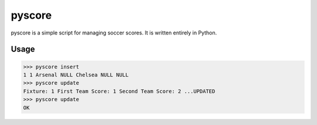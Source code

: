 pyscore
=====

pyscore is a simple script for managing soccer scores.
It is written entirely in Python.


Usage
-----

.. code-block:: bash

    >>> pyscore insert
    1 1 Arsenal NULL Chelsea NULL NULL
    >>> pyscore update
    Fixture: 1 First Team Score: 1 Second Team Score: 2 ...UPDATED
    >>> pyscore update
    OK

